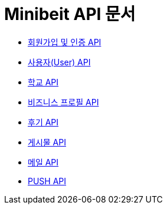 = Minibeit API 문서

- link:/docs/auth.html[회원가입 및 인증 API]
- link:/docs/user.html[사용자(User) API]
- link:/docs/school.html[학교 API]
- link:/docs/businessprofile.html[비즈니스 프로필 API]
- link:/docs/review.html[후기 API]
- link:/docs/post.html[게시물 API]
- link:/docs/mail.html[메일 API]
- link:/docs/phonepush.html[PUSH API]